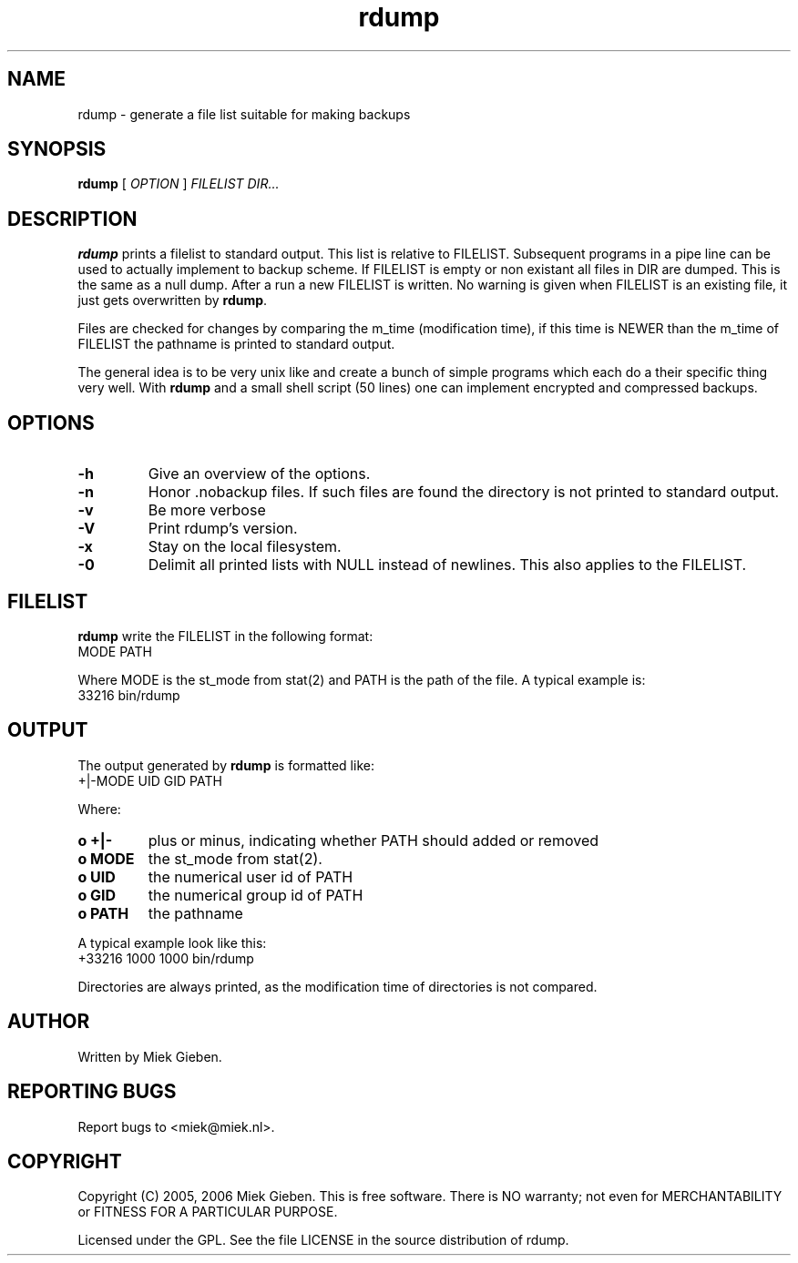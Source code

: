 .TH rdump 1 "24 Dec 2005"
.SH NAME
rdump \- generate a file list suitable for making backups
.SH SYNOPSIS
.B rdump
[
.IR OPTION
]
.IR FILELIST 
.IR DIR...

.SH DESCRIPTION
\fBrdump\fR prints a filelist to standard output. This list is relative
to FILELIST. Subsequent programs in a pipe line can be used to actually
implement to backup scheme. If FILELIST is empty or non existant all
files in DIR are dumped. This is the same as a null dump. After a run
a new FILELIST is written. No warning is given when FILELIST is an
existing file, it just gets overwritten by \fBrdump\fR.
.PP
Files are checked for changes by comparing the m_time (modification time),
if this time is NEWER than the m_time of FILELIST the pathname is printed
to standard output.
.PP
The general idea is to be very unix like and create a bunch of simple programs
which each do a their specific thing very well. With \fBrdump\fR and a
small shell script (50 lines) one can implement encrypted and compressed
backups.

.SH OPTIONS
.TP
\fB\-h
Give an overview of the options.
.TP
\fB\-n
Honor .nobackup files. If such files are found the directory is not
printed to standard output.
.TP
\fB\-v
Be more verbose
.TP
\fB\-V
Print rdump's version.
.TP
\fB\-x
Stay on the local filesystem.
.TP
\fB\-0
Delimit all printed lists with NULL instead of newlines. This also
applies to the FILELIST.

.SH FILELIST
\fBrdump\fR write the FILELIST in the following format:
        MODE PATH
.PP
Where MODE is the st_mode from stat(2) and PATH is the path of the file. A
typical example is: 
        33216 bin/rdump

.SH OUTPUT
The output generated by \fBrdump\fR is formatted like:
        +|-MODE UID GID PATH
.PP
Where:
.TP
.B o +|-
plus or minus, indicating whether PATH should added or removed
.TP
.B o MODE
the st_mode from stat(2).
.TP
.B o UID
the numerical user id of PATH
.TP
.B o GID
the numerical group id of PATH
.TP
.B o PATH
the pathname
.PP
A typical example look like this:
        +33216 1000 1000 bin/rdump
.PP
Directories are always printed, as the modification time of directories
is not compared.

.SH AUTHOR
Written by Miek Gieben. 

.SH REPORTING BUGS
Report bugs to <miek@miek.nl>. 

.SH COPYRIGHT
Copyright (C) 2005, 2006 Miek Gieben. This is free software. There is NO
warranty; not even for MERCHANTABILITY or FITNESS FOR A PARTICULAR
PURPOSE.
.PP
Licensed under the GPL. See the file LICENSE in the source distribution
of rdump.
